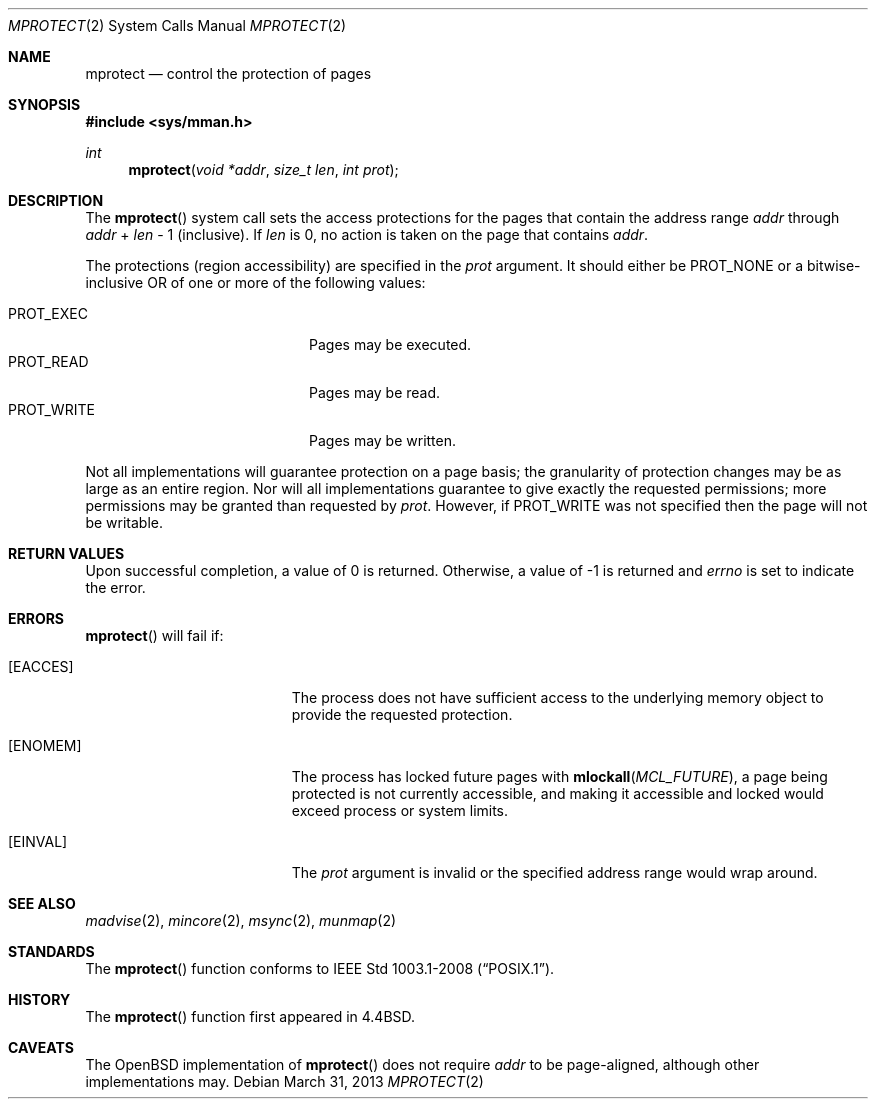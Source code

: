 .\"	$OpenBSD: mprotect.2,v 1.16 2013/03/31 08:28:21 guenther Exp $
.\"	$NetBSD: mprotect.2,v 1.6 1995/10/12 15:41:08 jtc Exp $
.\"
.\" Copyright (c) 1991, 1993
.\"	The Regents of the University of California.  All rights reserved.
.\"
.\" Redistribution and use in source and binary forms, with or without
.\" modification, are permitted provided that the following conditions
.\" are met:
.\" 1. Redistributions of source code must retain the above copyright
.\"    notice, this list of conditions and the following disclaimer.
.\" 2. Redistributions in binary form must reproduce the above copyright
.\"    notice, this list of conditions and the following disclaimer in the
.\"    documentation and/or other materials provided with the distribution.
.\" 3. Neither the name of the University nor the names of its contributors
.\"    may be used to endorse or promote products derived from this software
.\"    without specific prior written permission.
.\"
.\" THIS SOFTWARE IS PROVIDED BY THE REGENTS AND CONTRIBUTORS ``AS IS'' AND
.\" ANY EXPRESS OR IMPLIED WARRANTIES, INCLUDING, BUT NOT LIMITED TO, THE
.\" IMPLIED WARRANTIES OF MERCHANTABILITY AND FITNESS FOR A PARTICULAR PURPOSE
.\" ARE DISCLAIMED.  IN NO EVENT SHALL THE REGENTS OR CONTRIBUTORS BE LIABLE
.\" FOR ANY DIRECT, INDIRECT, INCIDENTAL, SPECIAL, EXEMPLARY, OR CONSEQUENTIAL
.\" DAMAGES (INCLUDING, BUT NOT LIMITED TO, PROCUREMENT OF SUBSTITUTE GOODS
.\" OR SERVICES; LOSS OF USE, DATA, OR PROFITS; OR BUSINESS INTERRUPTION)
.\" HOWEVER CAUSED AND ON ANY THEORY OF LIABILITY, WHETHER IN CONTRACT, STRICT
.\" LIABILITY, OR TORT (INCLUDING NEGLIGENCE OR OTHERWISE) ARISING IN ANY WAY
.\" OUT OF THE USE OF THIS SOFTWARE, EVEN IF ADVISED OF THE POSSIBILITY OF
.\" SUCH DAMAGE.
.\"
.\"	@(#)mprotect.2	8.1 (Berkeley) 6/9/93
.\"
.Dd $Mdocdate: March 31 2013 $
.Dt MPROTECT 2
.Os
.Sh NAME
.Nm mprotect
.Nd control the protection of pages
.Sh SYNOPSIS
.Fd #include <sys/mman.h>
.Ft int
.Fn mprotect "void *addr" "size_t len" "int prot"
.Sh DESCRIPTION
The
.Fn mprotect
system call sets the access protections for the pages that contain
the address range
.Fa addr
through
.Fa addr
\&+
.Fa len
\- 1
(inclusive).
If
.Fa len
is 0, no action is taken on the page that contains
.Fa addr .
.Pp
The protections (region accessibility) are specified in the
.Fa prot
argument.
It should either be
.Dv PROT_NONE
or a bitwise-inclusive
.Tn OR
of one or more of the following values:
.Pp
.Bl -tag -width "PROT_WRITEXX" -offset indent -compact
.It Dv PROT_EXEC
Pages may be executed.
.It Dv PROT_READ
Pages may be read.
.It Dv PROT_WRITE
Pages may be written.
.El
.Pp
Not all implementations will guarantee protection on a page basis;
the granularity of protection changes may be as large as an entire region.
Nor will all implementations guarantee to give exactly the requested
permissions; more permissions may be granted than requested by
.Fa prot .
However, if
.Dv PROT_WRITE
was not specified then the page will not be writable.
.Sh RETURN VALUES
Upon successful completion,
a value of 0 is returned.
Otherwise, a value of \-1 is returned and
.Va errno
is set to indicate the error.
.Sh ERRORS
.Fn mprotect
will fail if:
.Bl -tag -width Er
.It Bq Er EACCES
The process does not have sufficient access to the underlying memory
object to provide the requested protection.
.It Bq Er ENOMEM
The process has locked future pages with
.Fn mlockall MCL_FUTURE ,
a page being protected is not currently accessible,
and making it accessible and locked would exceed process or system limits.
.It Bq Er EINVAL
The
.Fa prot
argument is invalid or the specified address range would wrap around.
.El
.Sh SEE ALSO
.Xr madvise 2 ,
.Xr mincore 2 ,
.Xr msync 2 ,
.Xr munmap 2
.Sh STANDARDS
The
.Fn mprotect
function conforms to
.St -p1003.1-2008 .
.Sh HISTORY
The
.Fn mprotect
function first appeared in
.Bx 4.4 .
.Sh CAVEATS
The
.Ox
implementation of
.Fn mprotect
does not require
.Fa addr
to be page-aligned,
although other implementations may.
